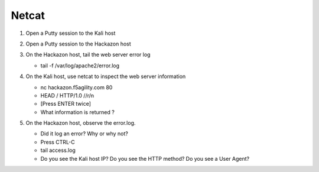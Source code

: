 Netcat
~~~~~~~~~~~~~~~~~~~~~~~~~~~~~~~~~~~~~~~~~~~~~~~~

#. Open a Putty session to the Kali host

#. Open a Putty session to the Hackazon host

#. On the Hackazon host, tail the web server error log

   * tail -f /var/log/apache2/error.log

#. On the Kali host, use netcat to inspect the web server information

   * nc hackazon.f5agility.com 80

   * HEAD / HTTP/1.0 //r/n

   * [Press ENTER twice]

   * What information is returned ?

   .. image:: /_static/class3/image4.png

#. On the Hackazon host, observe the error.log.

   * Did it log an error? Why or why not?

   * Press CTRL-C

   * tail access.log

   * Do you see the Kali host IP? Do you see the HTTP method? Do you see a User Agent?

